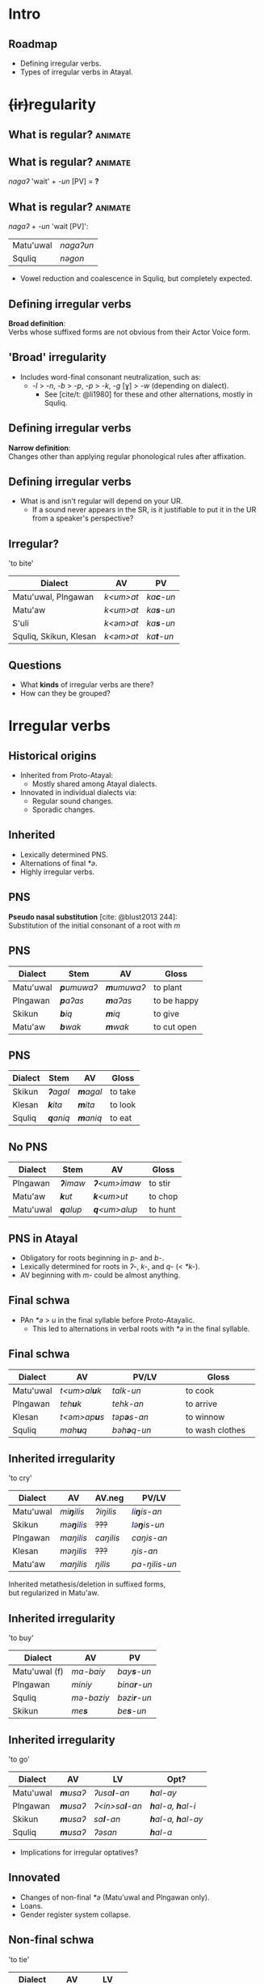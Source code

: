 #+macro: br @@html:<br>@@
#+macro: bl @@html:<span style="color:blue">$1</span>@@

* Intro
** [[./img/map.png]]
** Roadmap
- Defining irregular verbs.
- Types of irregular verbs in Atayal.

* @@html:<del>(ir)</del>regularity@@
** What is regular? :animate:
** What is regular? :animate:
/nagaʔ/ 'wait' + /-un/ [PV] = *?*

** What is regular? :animate:
/nagaʔ/ + /-un/ 'wait [PV]':
| Matu'uwal | /nagaʔun/ |
| Squliq    | /nəgon/   |
#+begin_small
- Vowel reduction and coalescence in Squliq, but completely expected.
#+end_small

** Defining irregular verbs
*Broad definition*:
{{{br}}}
Verbs whose suffixed forms are not obvious from their Actor Voice form.

** 'Broad' irregularity
- Includes word-final consonant neutralization, such as:
  - /-l/ > /-n/, /-b/ > /-p/, /-p/ > /-k/, /-g/ [ɣ] > /-w/ (depending on dialect).
    - See [cite/t: @li1980] for these and other alternations, mostly in Squliq.

** Defining irregular verbs
*Narrow definition*:
{{{br}}}
Changes other than applying regular phonological rules after affixation.

** Defining irregular verbs
- What is and isn't regular will depend on your UR.
  - If a sound never appears in the SR, is it justifiable to put it in the UR from a speaker's perspective?

** Irregular?
'to bite'
| Dialect                | AV        | PV                |
|------------------------+-----------+-------------------|
| Matu'uwal, Plngawan    | /k<um>at/ | /ka\textbf{c}-un/ |
| Matu'aw                | /k<um>at/ | /ka\textbf{s}-un/ |
| S'uli                  | /k<əm>at/ | /ka\textbf{s}-un/ |
| Squliq, Skikun, Klesan | /k<əm>at/ | /ka\textbf{t}-un/ |

** Questions
- What *kinds* of irregular verbs are there?
- How can they be grouped?

* Irregular verbs
** Historical origins
- Inherited from Proto-Atayal:
  - Mostly shared among Atayal dialects.
- Innovated in individual dialects via:
  - Regular sound changes.
  - Sporadic changes.

** Inherited
- Lexically determined PNS.
- Alternations of final /*ə/.
- Highly irregular verbs.

** PNS
*Pseudo nasal substitution* [cite: @blust2013 244]:
{{{br}}}
Substitution of the initial consonant of a root with /m/

** PNS
| Dialect   | Stem               | AV                 | Gloss       |
|-----------+--------------------+--------------------+-------------|
| Matu'uwal | /\textbf{p}umuwaʔ/ | /\textbf{m}umuwaʔ/ | to plant    |
| Plngawan  | /\textbf{p}aʔas/   | /\textbf{m}aʔas/   | to be happy |
| Skikun    | /\textbf{b}iq/     | /\textbf{m}iq/     | to give     |
| Matu'aw   | /\textbf{b}wak/    | /\textbf{m}wak/    | to cut open |

** PNS
| Dialect | Stem             | AV               | Gloss   |
|---------+------------------+------------------+---------|
| Skikun  | /\textbf{ʔ}agal/ | /\textbf{m}agal/ | to take |
| Klesan  | /\textbf{k}ita/  | /\textbf{m}ita/  | to look |
| Squliq  | /\textbf{q}aniq/ | /\textbf{m}aniq/ | to eat  |

** No PNS
| Dialect   | Stem             | AV                   | Gloss   |
|-----------+------------------+----------------------+---------|
| Plngawan  | /\textbf{ʔ}imaw/ | /\textbf{ʔ}<um>imaw/ | to stir |
| Matu'aw   | /\textbf{k}ut/   | /\textbf{k}<um>ut/   | to chop |
| Matu'uwal | /\textbf{q}alup/ | /\textbf{q}<um>alup/ | to hunt |

** PNS in Atayal
- Obligatory for roots beginning in /p-/ and /b-/.
- Lexically determined for roots in /ʔ-/, /k-/, and /q-/ (< /*k-/).
- AV beginning with /m-/ could be almost anything.

** Final schwa
- PAn /*ə/ > /u/ in the final syllable before Proto-Atayalic.
  - This led to alternations in verbal roots with /*ə/ in the final syllable.

** Final schwa
| Dialect   | AV                   | PV/LV               | Gloss           |
|-----------+----------------------+---------------------+-----------------|
|           |                      | <30>                | <30>            |
| Matu'uwal | /t<um>al\textbf{u}k/ | /talk-un/           | to cook         |
| Plngawan  | /teh\textbf{u}k/     | /tehk-an/           | to arrive       |
| Klesan    | /t<əm>ap\textbf{u}s/ | /təp\textbf{ə}s-an/ | to winnow       |
| Squliq    | /mah\textbf{u}q/     | /bəh\textbf{ə}q-un/ | to wash clothes |

** Inherited irregularity
#+begin_small
'to cry'
| Dialect   | AV                           | AV.neg    | PV/LV                         |
|-----------+------------------------------+-----------+-------------------------------|
| Matu'uwal | /mi\textbf{ŋ}i{{{bl(l)}}}is/ | /ʔiŋilis/ | /{{{bl(l)}}}i\textbf{ŋ}is-an/ |
| Skikun    | /mə\textbf{ŋ}i{{{bl(l)}}}is/ | +???+     | /{{{bl(l)}}}ə\textbf{ŋ}is-un/ |
| Plngawan  | /maŋi{{{bl(l)}}}is/          | /caŋilis/ | /caŋis-an/                    |
| Klesan    | /məŋi{{{bl(l)}}}is/          | +???+     | /ŋis-an/                      |
| Matu'aw   | /maŋilis/                    | /ŋilis/   | /pa-ŋilis-un/                 |
Inherited metathesis/deletion in suffixed forms,
{{{br}}}but regularized in Matu'aw.
#+end_small

** Inherited irregularity
'to buy'
| Dialect       | AV             | PV                  |
|---------------+----------------+---------------------|
| Matu'uwal (f) | /ma-baiy/      | /bay\textbf{s}-un/  |
| Plngawan      | /miniy/        | /bina\textbf{r}-un/ |
| Squliq        | /mə-baziy/     | /bəzi\textbf{r}-un/ |
| Skikun        | /me\textbf{s}/ | /be\textbf{s}-un/   |

** Inherited irregularity
'to go'
| Dialect   | AV               | LV                     | Opt?                              |
|-----------+------------------+------------------------+-----------------------------------|
| Matu'uwal | /\textbf{m}usaʔ/ | /ʔusa\textbf{l}-an/    | /\textbf{h}al-ay/                 |
| Plngawan  | /\textbf{m}usaʔ/ | /ʔ<in>sa\textbf{l}-an/ | /\textbf{h}al-a, \textbf{h}al-i/  |
| Skikun    | /\textbf{m}usaʔ/ | /sa\textbf{l}-an/      | /\textbf{h}al-a, \textbf{h}al-ay/ |
| Squliq    | /\textbf{m}usaʔ/ | /ʔəsan/                | /\textbf{h}al-a/                  |
- Implications for irregular optatives?

** Innovated
- Changes of non-final /*ə/ (Matu'uwal and Plngawan only).
- Loans.
- Gender register system collapse.

** Non-final schwa
'to tie'
| Dialect   | AV               | LV                 |
|-----------+------------------+--------------------|
| Matu'uwal | /m\textbf{ə}hul/ | /b\textbf{a}hl-an/ |
| Plngawan  | /m\textbf{a}hul/ | /b\textbf{a}hl-an/ |

** Non-final schwa
'to count'
| Dialect   | AV         | PV/LV              |
|-----------+------------+--------------------|
| Matu'uwal | /l<um>pug/ | /l\textbf{a}pg-un/ |
| Plngawan  | /l<um>puw/ | /l\textbf{a}pg-an/ |

** Loans
#+begin_small
| Dialect  | AV                  | PV/LV                       | Gloss    | Source |
|----------+---------------------+-----------------------------+----------+--------|
| Klesan   | /\textbf{s}<əm>abu/ | /\textbf{c}əbun/            | to wrap  | Squliq |
| Plngawan | /ʔ<um>p\textbf{i}x/ | /ʔapx-an/ʔap\textbf{i}x-an/ | to press | Truku  |
#+end_small

** Gender register
- A lexical register system that existed in Atayal, but has since collapsed in almost all dialects [cite: @li1982a].
  - Female register: inherited forms.
  - Male register: sporadic changes.

** Gender register
- Some verbs have forms from two registers combined into one paradigm.
- Since the forms are etymologically related, I am calling this *pseudo-suppletion* [cite: @rudes1980 660].

** Gender register
| Dialect   | AV          | PV/LV      | Gloss       |
|-----------+-------------+------------+-------------|
| Klesan    | /mita/      | /tex-an/   | to look     |
| Skikun    | /kətayux/   | /kətal-an/ | to look     |
| Matu'uwal | /mənubuwag/ | /nubu-un/  | to drink    |
| Klesan    | /həŋəlyuŋ/  | /həŋal-an/ | to shoulder |
| Matu'aw   | /ma-bayiy/  | /binas-un/ | to buy      |

* Conclusion
** Conclusion
- Cycle of irregularity: old irregular forms get levelled, new ones arise.
- Gender register sporadically preserved as pseudo-suppletives.

** Future research
How many *principal parts* do Atayal verbs have?
{{{br}}}
What are they?

** References
